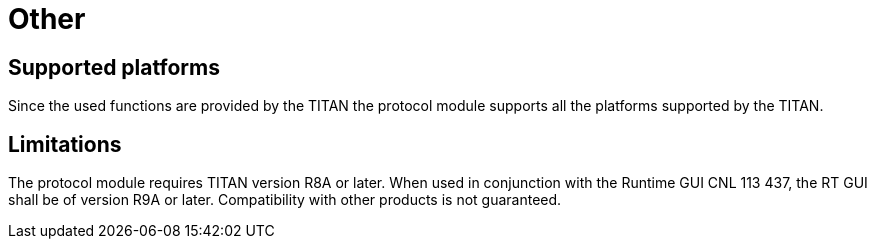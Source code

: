 = Other

== Supported platforms

Since the used functions are provided by the TITAN the protocol module supports all the platforms supported by the TITAN.

== Limitations

The protocol module requires TITAN version R8A or later. When used in conjunction with the Runtime GUI CNL 113 437, the RT GUI shall be of version R9A or later. Compatibility with other products is not guaranteed.
